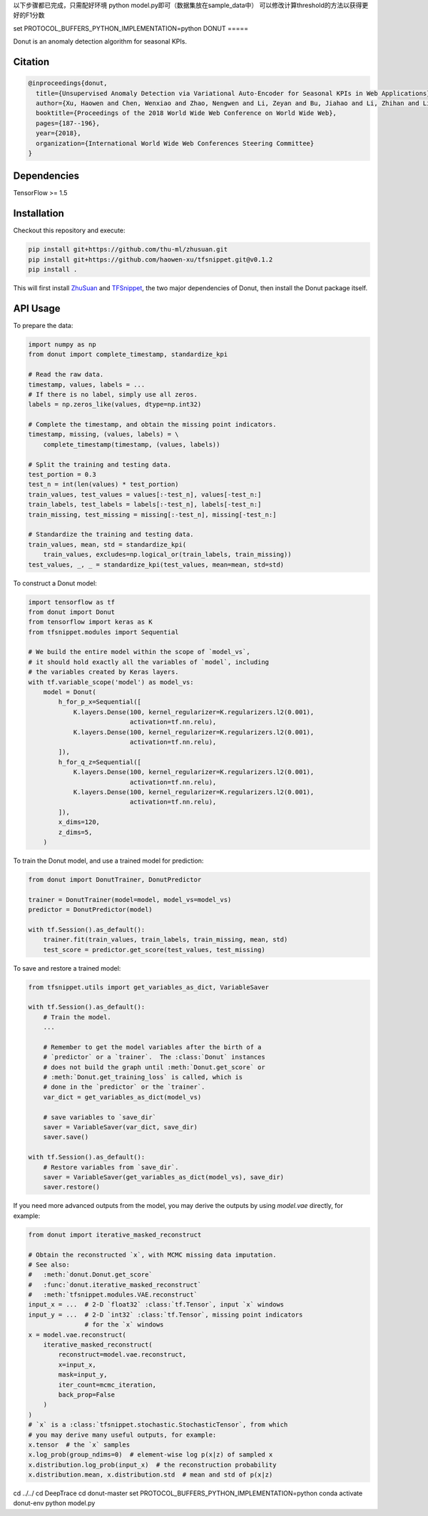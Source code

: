 以下步骤都已完成，只需配好环境 python model.py即可（数据集放在sample_data中）
可以修改计算threshold的方法以获得更好的F1分数



set PROTOCOL_BUFFERS_PYTHON_IMPLEMENTATION=python
DONUT
=====

.. image:: https://travis-ci.org/haowen-xu/donut.svg?branch=master
    :target: https://travis-ci.org/haowen-xu/donut
.. image:: https://coveralls.io/repos/github/haowen-xu/donut/badge.svg?branch=master
    :target: https://coveralls.io/github/haowen-xu/donut?branch=master

Donut is an anomaly detection algorithm for seasonal KPIs.

Citation
--------

.. code-block:: bibtex

    @inproceedings{donut,
      title={Unsupervised Anomaly Detection via Variational Auto-Encoder for Seasonal KPIs in Web Applications},
      author={Xu, Haowen and Chen, Wenxiao and Zhao, Nengwen and Li, Zeyan and Bu, Jiahao and Li, Zhihan and Liu, Ying and Zhao, Youjian and Pei, Dan and Feng, Yang and others},
      booktitle={Proceedings of the 2018 World Wide Web Conference on World Wide Web},
      pages={187--196},
      year={2018},
      organization={International World Wide Web Conferences Steering Committee}
    }

Dependencies
------------

TensorFlow >= 1.5

Installation
------------

Checkout this repository and execute:

.. code-block:: bash

    pip install git+https://github.com/thu-ml/zhusuan.git
    pip install git+https://github.com/haowen-xu/tfsnippet.git@v0.1.2
    pip install .

This will first install `ZhuSuan <https://github.com/thu-ml/zhusuan>`_ and
`TFSnippet <https://github.com/haowen-xu/tfsnippet>`_, the two major dependencies
of Donut, then install the Donut package itself.

API Usage
---------

To prepare the data:

.. code-block:: python

    import numpy as np
    from donut import complete_timestamp, standardize_kpi

    # Read the raw data.
    timestamp, values, labels = ...
    # If there is no label, simply use all zeros.
    labels = np.zeros_like(values, dtype=np.int32)

    # Complete the timestamp, and obtain the missing point indicators.
    timestamp, missing, (values, labels) = \
        complete_timestamp(timestamp, (values, labels))

    # Split the training and testing data.
    test_portion = 0.3
    test_n = int(len(values) * test_portion)
    train_values, test_values = values[:-test_n], values[-test_n:]
    train_labels, test_labels = labels[:-test_n], labels[-test_n:]
    train_missing, test_missing = missing[:-test_n], missing[-test_n:]

    # Standardize the training and testing data.
    train_values, mean, std = standardize_kpi(
        train_values, excludes=np.logical_or(train_labels, train_missing))
    test_values, _, _ = standardize_kpi(test_values, mean=mean, std=std)

To construct a Donut model:

.. code-block:: python

    import tensorflow as tf
    from donut import Donut
    from tensorflow import keras as K
    from tfsnippet.modules import Sequential

    # We build the entire model within the scope of `model_vs`,
    # it should hold exactly all the variables of `model`, including
    # the variables created by Keras layers.
    with tf.variable_scope('model') as model_vs:
        model = Donut(
            h_for_p_x=Sequential([
                K.layers.Dense(100, kernel_regularizer=K.regularizers.l2(0.001),
                               activation=tf.nn.relu),
                K.layers.Dense(100, kernel_regularizer=K.regularizers.l2(0.001),
                               activation=tf.nn.relu),
            ]),
            h_for_q_z=Sequential([
                K.layers.Dense(100, kernel_regularizer=K.regularizers.l2(0.001),
                               activation=tf.nn.relu),
                K.layers.Dense(100, kernel_regularizer=K.regularizers.l2(0.001),
                               activation=tf.nn.relu),
            ]),
            x_dims=120,
            z_dims=5,
        )

To train the Donut model, and use a trained model for prediction:

.. code-block:: python

    from donut import DonutTrainer, DonutPredictor

    trainer = DonutTrainer(model=model, model_vs=model_vs)
    predictor = DonutPredictor(model)

    with tf.Session().as_default():
        trainer.fit(train_values, train_labels, train_missing, mean, std)
        test_score = predictor.get_score(test_values, test_missing)

To save and restore a trained model:

.. code-block:: python

    from tfsnippet.utils import get_variables_as_dict, VariableSaver

    with tf.Session().as_default():
        # Train the model.
        ...

        # Remember to get the model variables after the birth of a
        # `predictor` or a `trainer`.  The :class:`Donut` instances
        # does not build the graph until :meth:`Donut.get_score` or
        # :meth:`Donut.get_training_loss` is called, which is
        # done in the `predictor` or the `trainer`.
        var_dict = get_variables_as_dict(model_vs)

        # save variables to `save_dir`
        saver = VariableSaver(var_dict, save_dir)
        saver.save()

    with tf.Session().as_default():
        # Restore variables from `save_dir`.
        saver = VariableSaver(get_variables_as_dict(model_vs), save_dir)
        saver.restore()


If you need more advanced outputs from the model, you may derive the outputs
by using `model.vae` directly, for example:

.. code-block:: python

    from donut import iterative_masked_reconstruct

    # Obtain the reconstructed `x`, with MCMC missing data imputation.
    # See also:
    #   :meth:`donut.Donut.get_score`
    #   :func:`donut.iterative_masked_reconstruct`
    #   :meth:`tfsnippet.modules.VAE.reconstruct`
    input_x = ...  # 2-D `float32` :class:`tf.Tensor`, input `x` windows
    input_y = ...  # 2-D `int32` :class:`tf.Tensor`, missing point indicators
                   # for the `x` windows
    x = model.vae.reconstruct( 
        iterative_masked_reconstruct(
            reconstruct=model.vae.reconstruct,
            x=input_x,
            mask=input_y,
            iter_count=mcmc_iteration,
            back_prop=False
        )
    )
    # `x` is a :class:`tfsnippet.stochastic.StochasticTensor`, from which
    # you may derive many useful outputs, for example:
    x.tensor  # the `x` samples
    x.log_prob(group_ndims=0)  # element-wise log p(x|z) of sampled x
    x.distribution.log_prob(input_x)  # the reconstruction probability
    x.distribution.mean, x.distribution.std  # mean and std of p(x|z)
cd ../../
cd DeepTrace
cd donut-master
set PROTOCOL_BUFFERS_PYTHON_IMPLEMENTATION=python
conda activate donut-env
python model.py